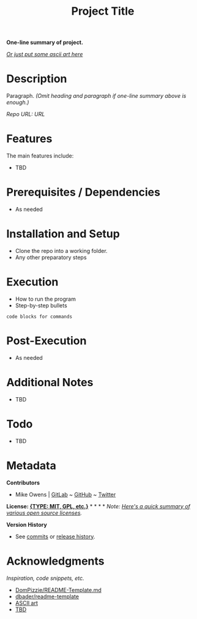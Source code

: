 #+TITLE: Project Title
*One-line summary of project.*

/[[http://www.patorjk.com/software/taag][Or just put some ascii art here]]/

* Description
Paragraph. /(Omit heading and paragraph if one-line summary above is enough.)/

/Repo URL: [[exampleURL][URL]]/

* Features
The main features include:

- TBD

* Prerequisites / Dependencies

- As needed

* Installation and Setup

- Clone the repo into a working folder.
- Any other preparatory steps

* Execution

- How to run the program
- Step-by-step bullets

#+begin_example
code blocks for commands
#+end_example

* Post-Execution

- As needed

* Additional Notes

- TBD

* Todo

- TBD

* Metadata

*Contributors*

- Mike Owens | [[https://gitlab.com/mikeo85][GitLab]] ~ [[https://github.com/mikeo85][GitHub]] ~ [[https://twitter.com/quietmike8192][Twitter]]

*License: [[file:LICENSE][{TYPE: MIT, GPL, etc.}]]* * * * * /Note: [[https://www.toptal.com/open-source/developers-guide-to-open-source-licenses][Here's a quick summary of various open source licenses]]./

*Version History*

- See [[../../commits][commits]] or [[../../releases][release history]].

* Acknowledgments

/Inspiration, code snippets, etc./

- [[https://gist.github.com/DomPizzie/7a5ff55ffa9081f2de27c315f5018afc][DomPizzie/README-Template.md]]
- [[https://github.com/dbader/readme-template][dbader/readme-template]]
- [[http://www.patorjk.com/software/taag][ASCII art]]
- [[file:URL][TBD]]
